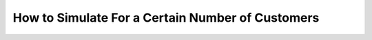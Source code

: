 .. _until-numcusts:

=================================================
How to Simulate For a Certain Number of Customers
=================================================